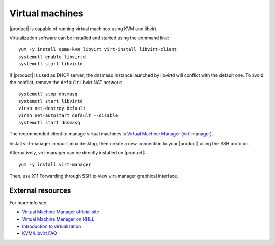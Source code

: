.. index:: virtual machines

.. _virtual_machines-section:

================
Virtual machines
================

|product| is capable of running virtual machines using KVM and libvirt.

Virtualization software can be installed and started using the command line: ::

  yum -y install qemu-kvm libvirt virt-install libvirt-client
  systemctl enable libvirtd
  systemctl start libvirtd

If |product| is used as DHCP server, the dnsmasq instance launched by libvirtd will conflict with the default one.
To avoid the conflict, remove the ``default`` libvirt NAT network: ::

  systemctl stop dnsmasq
  systemctl start libvirtd
  virsh net-destroy default
  virsh net-autostart default --disable
  systemctl start dnsmasq

The recommended client to manage virtual machines is `Virtual Machine Manager (virt-manager) <https://virt-manager.org/>`_.

Install virt-manager in your Linux desktop, then create a new connection to your |product| using the SSH protocol.

Alternatively, virt-manager can be directly installed on |product|: ::

  yum -y install virt-manager

Then, use X11 Forwarding through SSH to view virt-manager graphical interface.

External resources
==================

For more info see:

- `Virtual Machine Manager official site <https://virt-manager.org/>`_
- `Virtual Machine Manager on RHEL <https://access.redhat.com/documentation/en-us/red_hat_enterprise_linux/7/html/virtualization_deployment_and_administration_guide/sect-creating_guests_with_virt_manager>`_
- `Introduction to virtualization <https://access.redhat.com/documentation/en-us/red_hat_enterprise_linux/7/html/virtualization_getting_started_guide/chap-virtualization_getting_started-what_is_it>`_
- `KVM/Libvirt FAQ <https://access.redhat.com/articles/1344173>`_

